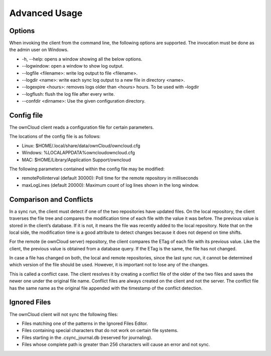 Advanced Usage
==============

Options
-------

When invoking the client from the command line, the following options are supported.
The invocation must be done as the admin user on Windows.

*   -h, --help: opens a window showing all the below options.



*   --logwindow: open a window to show log output.



*   --logfile <filename>: write log output to file <filename>.



*   --logdir <name>: write each sync log output to a new file in directory <name>.



*   --logexpire <hours>: removes logs older than <hours> hours.
    To be used with –logdir



*   --logflush: flush the log file after every write.



*   --confdir <dirname>: Use the given configuration directory.



Config file
-----------

The ownCloud client reads a configuration file for certain parameters.

The locations of the config file is as follows:

*   Linux:
    $HOME/.local/share/data/ownCloud/owncloud.cfg



*   Windows:
    %LOCALAPPDATA%\owncloud\owncloud.cfg



*   MAC:
    $HOME/Library/Application Support/owncloud



The following parameters contained within the config file may be modified:

*   remotePollinterval (default 30000): Poll time for the remote repository in milliseconds



*   maxLogLines (default 20000): Maximum count of log lines shown in the long window.




Comparison and Conflicts
------------------------

In a sync run, the client must detect if one of the two repositories have updated files.
On the local repository, the client traverses the file tree and compares the modification time of each file with the value it was before.
The previous value is stored in the client’s database.
If it is not, it means the file was recently added to the local repository.
Note that on the local side, the modification time is a good attribute to detect changes because it does not depend on time shifts.

For the remote (ie ownCloud server) repository, the client compares the ETag of each file with its previous value.
Like the client, the previous value is obtained from a database query.
If the ETag is the same, the file has not changed.

In case a file has changed on both, the local and remote repositories, since the last sync run, it cannot be determined which version of the file should be used.
However, it is important not to lose any of the changes.

This is called a conflict case.
The client resolves it by creating a conflict file of the older of the two files and saves the newer one under the original file name.
Conflict files are always created on the client and
not the server.
The conflict file has the same name as the original file appended with the timestamp of the conflict detection.

Ignored Files
-------------

The ownCloud client will not sync the following files:

*   Files matching one of the patterns in the Ignored Files Editor.



*   Files containing special characters that do not work on certain file systems.



*   Files starting in the .csync_journal.db (reserved for journaling).



*   Files whose complete path is greater than 256 characters will cause an error and not sync.



